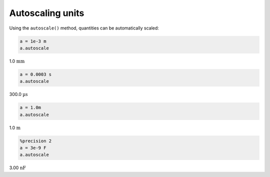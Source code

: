 
Autoscaling units
=================

Using the ``autoscale()`` method, quantities can be automatically
scaled:

.. code:: python

    a = 1e-3 m
    a.autoscale




1.0 :math:`\text{mm}`



.. code:: python

    a = 0.0003 s 
    a.autoscale




300.0 :math:`\text{µs}`



.. code:: python

    a = 1.0m
    a.autoscale




1.0 :math:`\text{m}`



.. code:: python

    %precision 2
    a = 3e-9 F
    a.autoscale




3.00 :math:`\text{nF}`


